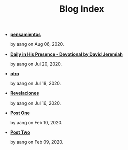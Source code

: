 #+TITLE: Blog Index

- *[[file:pensamientos.org][pensamientos]]*
  #+HTML: <p class='pubdate'>by aang on Aug 06, 2020.</p>
- *[[file:devotional.org][Daily in His Presence - Devotional by David Jeremiah]]*
  #+HTML: <p class='pubdate'>by aang on Jul 20, 2020.</p>
- *[[file:otro.org][otro]]*
  #+HTML: <p class='pubdate'>by aang on Jul 18, 2020.</p>
- *[[file:revelaciones.org][Revelaciones]]*
  #+HTML: <p class='pubdate'>by aang on Jul 16, 2020.</p>
- *[[file:post_one.org][Post One]]*
  #+HTML: <p class='pubdate'>by aang on Feb 10, 2020.</p>
- *[[file:post_two.org][Post Two]]*
  #+HTML: <p class='pubdate'>by aang on Feb 09, 2020.</p>